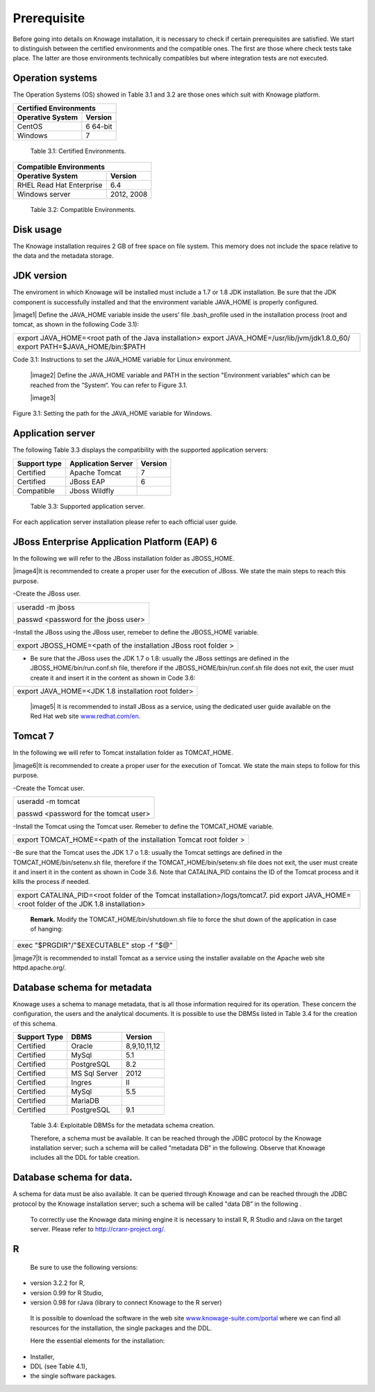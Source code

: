  
Prerequisite
====================
 
Before going into details on Knowage installation, it is necessary to check if certain prerequisites are satisfied. We start to distinguish between the certified environments and the compatible ones. The first are those where check tests take place. The latter are those environments technically compatibles but where integration tests are not executed.

Operation systems
------------------

The Operation Systems (OS) showed in Table 3.1 and 3.2 are those ones which suit with Knowage platform.

+---------------------------+-------------+
|    Certified Environments               |
+===========================+=============+
|    **Operative System**   | **Version** |
+---------------------------+-------------+
|    CentOS                 | 6 64-bit    |
+---------------------------+-------------+
|    Windows                | 7           |
+---------------------------+-------------+
   Table 3.1: Certified Environments.

+-----------------------------+-------------+
|    Compatible Environments                |
+=============================+=============+
|    **Operative System**     | **Version** |
+-----------------------------+-------------+
|    RHEL Read Hat Enterprise | 6.4         |
+-----------------------------+-------------+
|    Windows server           | 2012, 2008  |
+-----------------------------+-------------+
   Table 3.2: Compatible Environments.
   
Disk usage
--------------------

The Knowage installation requires 2 GB of free space on file system. This memory does not include the space relative to the data and the metadata storage.

JDK version
--------------------

The enviroment in which Knowage will be installed must include a 1.7 or 1.8 JDK installation. Be sure that the JDK component is successfully installed and that the environment variable JAVA_HOME is properly configured.

|image1| Define the JAVA_HOME variable inside the users’ file .bash_profile used in the installation process (root and tomcat, as shown in the following Code 3.1):

+-----------------------------------------------------------------------+
| export JAVA_HOME=<root path of the Java installation>                 |
| export JAVA_HOME=/usr/lib/jvm/jdk1.8.0_60/                            |
| export PATH=$JAVA_HOME/bin:$PATH                                      |
+-----------------------------------------------------------------------+

Code 3.1: Instructions to set the JAVA_HOME variable for Linux environment.

   |image2| Define the JAVA_HOME variable and PATH in the section "Environment variables“ which can be reached from the ”System“. You can refer to Figure 3.1.

   |image3| 

Figure 3.1: Setting the path for the JAVA_HOME variable for Windows.
   

Application server
---------------------
The following Table 3.3 displays the compatibility with the supported application servers:

+---------------------+------------------------+-------------+
|    **Support type** | **Application Server** | **Version** |
+=====================+========================+=============+
|    Certified        | Apache Tomcat          | 7           |
+---------------------+------------------------+-------------+
|    Certified        | JBoss EAP              | 6           |
+---------------------+------------------------+-------------+
|    Compatible       | Jboss Wildfly          |             |
+---------------------+------------------------+-------------+
   Table 3.3: Supported application server.

For each application server installation please refer to each official user guide.

JBoss Enterprise Application Platform (EAP) 6
-----------------------

In the following we will refer to the JBoss installation folder as JBOSS_HOME.

|image4|It is recommended to create a proper user for the execution of JBoss. We state the main steps to reach this purpose.
   

-Create the JBoss user.

+--------------------------------------+
| useradd -m jboss                     |
|                                      |
| passwd <password for the jboss user> |
+--------------------------------------+



-Install the JBoss using the JBoss user, remeber to define the JBOSS_HOME variable.

+-----------------------------------------------------------------+
| export JBOSS_HOME=<path of the installation JBoss root folder > |
+-----------------------------------------------------------------+


- Be sure that the JBoss uses the JDK 1.7 o 1.8: usually the JBoss settings are defined in the JBOSS_HOME/bin/run.conf.sh file, therefore if the JBOSS_HOME/bin/run.conf.sh file does not exit, the user must create it and insert it in the content as shown in Code 3.6:

+-----------------------------------------------------+
| export JAVA_HOME=<JDK 1.8 installation root folder> |
+-----------------------------------------------------+

   |image5| It is recommended to install JBoss as a service, using the
   dedicated user guide available on the Red Hat web site
   `www.redhat.com/en. <http://www.redhat.com/en>`__


Tomcat 7
------------------

In the following we will refer to Tomcat installation folder as TOMCAT_HOME.

|image6|It is recommended to create a proper user for the execution of Tomcat. We state the main steps to follow for this purpose.

-Create the Tomcat user.

+---------------------------------------+
| useradd -m tomcat                     |
|                                       |
| passwd <password for the tomcat user> |
+---------------------------------------+


-Install the Tomcat using the Tomcat user. Remeber to define the TOMCAT_HOME variable.

+-------------------------------------------------------------------+
| export TOMCAT_HOME=<path of the installation Tomcat root folder > |
+-------------------------------------------------------------------+

-Be sure that the Tomcat uses the JDK 1.7 o 1.8: usually the Tomcat settings are defined in the TOMCAT_HOME/bin/setenv.sh file, therefore if the TOMCAT_HOME/bin/setenv.sh file does not exit, the user must create it and insert it in the content as shown in Code 3.6. Note that CATALINA_PID contains the ID of the Tomcat process and it kills the process if needed.

+-----------------------------------------------------------------------------+
| export CATALINA_PID=<root folder of the Tomcat installation>/logs/tomcat7.  |
| pid                                                                         |
| export JAVA_HOME=<root folder of the JDK 1.8 installation>                  |
+-----------------------------------------------------------------------------+

   **Remark.** Modify the TOMCAT_HOME/bin/shutdown.sh file to force the
   shut down of the application in case of hanging:

+-------------------------------------------+
| exec "$PRGDIR"/"$EXECUTABLE" stop -f "$@" |
+-------------------------------------------+

|image7|It is recommended to install Tomcat as a service using the installer available on the Apache web site httpd.apache.org/.

 
Database schema for metadata
---------------------

Knowage uses a schema to manage metadata, that is all those information required for its operation. These concern the configuration, the users and the analytical documents. It is possible to use the DBMSs listed in Table 3.4 for the creation of this schema.

+---------------------+---------------+--------------+
|    **Support Type** | **DBMS**      | **Version**  |
+=====================+===============+==============+
|    Certified        | Oracle        | 8,9,10,11,12 |
+---------------------+---------------+--------------+
|    Certified        | MySql         | 5.1          |
+---------------------+---------------+--------------+
|    Certified        | PostgreSQL    | 8.2          |
+---------------------+---------------+--------------+
|    Certified        | MS Sql Server | 2012         |
+---------------------+---------------+--------------+
|    Certified        | Ingres        | II           |
+---------------------+---------------+--------------+
|    Certified        | MySql         | 5.5          |
+---------------------+---------------+--------------+
|    Certified        | MariaDB       |              |
+---------------------+---------------+--------------+
|    Certified        | PostgreSQL    | 9.1          |
+---------------------+---------------+--------------+

..

   Table 3.4: Exploitable DBMSs for the metadata schema creation.

   Therefore, a schema must be available. It can be reached through the
   JDBC protocol by the Knowage installation server; such a schema will
   be called "metadata DB” in the following. Observe that Knowage
   includes all the DDL for table creation.

Database schema for data.
---------------------

A schema for data must be also available. It can be queried through Knowage and can be reached through the JDBC protocol by the Knowage installation server; such a schema will be called "data DB” in the following .

   To correctly use the Knowage data mining engine it is necessary to install R, R Studio and rJava on the target server. Please refer to  `http://cranr-project.org/. <http://cranr-project.org/>`__

R
-----------

   Be sure to use the following versions:


-  version 3.2.2 for R,

-  version 0.99 for R Studio,

-  version 0.98 for rJava (library to connect Knowage to the R server)

..

   It is possible to download the software in the web site
   `www.knowage-suite.com/portal <http://www.knowage-suite.com/portal>`__
   where we can find all resources for the installation, the single
   packages and the DDL.

   Here the essential elements for the installation:

-  Installer,

-  DDL (see Table 4.1),

-  the single software packages.
